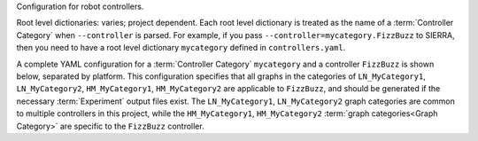 Configuration for robot controllers.

Root level dictionaries: varies; project dependent. Each root level
dictionary is treated as the name of a :term:`Controller Category` when
``--controller`` is parsed. For example, if you pass
``--controller=mycategory.FizzBuzz`` to SIERRA, then you need to have a
root level dictionary ``mycategory`` defined in ``controllers.yaml``.

A complete YAML configuration for a :term:`Controller Category`
``mycategory`` and a controller ``FizzBuzz`` is shown below, separated by
platform. This configuration specifies that all graphs in the categories
of ``LN_MyCategory1``, ``LN_MyCategory2``, ``HM_MyCategory1``,
``HM_MyCategory2`` are applicable to ``FizzBuzz``, and should be generated
if the necessary :term:`Experiment` output files exist. The
``LN_MyCategory1``, ``LN_MyCategory2`` graph categories are common to
multiple controllers in this project, while the ``HM_MyCategory1``,
``HM_MyCategory2`` :term:`graph categories<Graph Category>` are specific
to the ``FizzBuzz`` controller.

.. tabs::

   .. code-tab:: YAML ARGoS

      my_base_graphs:
        - LN_MyCategory1
        - LN_MyCategory2

      mycategory:

        # Changes to existing XML attributes in the template ``.argos``
        # file for *all* controllers in the category, OR changes to
        # existing tags for *all* controllers in the template ``.xml``
        # file.  This is usually things like setting ARGoS loop functions
        # appropriately, if required. Each change is formatted as a list
        # with paths to parent tags specified in the XPath syntax.
        #
        # - [parent tag, attr, value] for changes to existing XML
        #   attributes.
        #
        # - [parent tag, child tag, value] for changes to existing tags
        #
        # - [parent tag, child tag, attr] for adding new tags. When adding
        #   tags the attr string is passed to eval() to turn it into a
        #   python dictionary.
        #
        # The ``xml`` section and subsections are optional. If
        # ``--platform-vc`` is passed, then this section should be used to
        # specify any changes to the XML needed to setup the selected
        # platform for frame capture/video rendering by specifying the QT
        # visualization functions to use.
        xml:
          tag_change:
            - ['.//loop-functions/parent', 'child', 'stepchild']
          attr_change:
            - ['.//loop-functions', 'label', 'my_category_loop_functions']
            - ['.//qt-opengl/user_functions', 'label', 'my_category_qt_loop_functions']
          tag_add:
            - ...
            - ...

        # Under ``controllers`` is a list of controllers which can be
        # passed as part of ``--controller`` when invoking SIERRA, matched
        # by ``name``. Any controller-specific XML attribute changes can
        # be specified here, with the same syntax as the changes for the
        # controller category (``mycategory`` in this example). As above,
        # you can specify sets of changes to existing XML attributes,
        # changes to existing XML tags to set things up for a specific
        # controller, or adding new XML tags.
        controllers:
          - name: FizzBuzz
            xml:
              attr_change:

                # The ``__CONTROLLER__`` tag in the
                # ``--template-input-file`` is REQUIRED to allow SIERRA to
                # unambiguously set the "library" attribute of the
                # controller.
                - ['.//controllers', '__CONTROLLER__', 'FizzBuzz']


            # Sets of graphs common to multiple controller categories can
            # be inherited with the ``graphs_inherit`` dictionary (they
            # are added to the ``graphs`` dictionary). This dictionary is
            # optional, but handy to reduce repetitive declarations and
            # typing. see the YAML docs for details on how to include
            # named lists inside other lists.
            graphs_inherit:
              - *my_base_graphs

            # Specifies a list of graph categories from inter- or
            # intra-experiment ``.yaml`` configuration which should be
            # generated for this controller, if the necessary input .csv
            # files exist.
            graphs: &FizzBuzz_graphs
              - HM_MyCategory1
              - HM_MyCategory2

   .. code-tab:: YAML ROS1+Gazebo and ROS1+Robot

      my_base_graphs:
        - LN_MyCategory1
        - LN_MyCategory2

      mycategory:
        # Changes to existing XML attributes in the template ``.launch``
        # file for *all* controllers in the category, OR changes to
        # existing tags for *all* controllers in the template ``.launch``
        # file.  Each change is formatted as a list with paths to parent
        # tags specified in the XPath syntax.
        #
        # - [parent tag, attr, value] for changes to existing XML
        #   attributes.
        #
        # - [parent tag, child tag, value] for changes to existing tags
        #
        # - [parent tag, child tag, attr] for adding new tags. When adding
        #   tags the attr string is passed to eval() to turn it into a
        #   python dictionary.
        #
        # The ``xml`` section and subsections are optional. If
        # ``--platform-vc`` is passed, then this section should be used to
        # specify any changes to the XML needed to setup ROS1+Gazebo for
        # visual capture.
        #
        # When adding new tags the ``__UUID__`` string can be included in
        # the parent tag or child tag fields, which has two
        # effects. First, it is expanded to the robot prefix (namespace in
        # ROS terminology) + the robot's ID to form a UUID for the
        # robot. Second, the tag is added not just once overall, but once
        # for each robot in each experimental run. This is useful to set
        # per-robot parameters specific to a given controller outside of
        # the parameters controller via batch criteria or SIERRA
        # variables (e.g., launching nodes to bringup sensors on the
        # robot that are not launched by default/by the controller entry
        # point).
        xml:
          tag_change:
            - ...
          attr_change:
            - ...
          tag_add:
            - ...

        # Under ``controllers`` is a list of controllers which can be
        # passed as part of ``--controller`` when invoking SIERRA, matched
        # by ``name``. Any controller-specific XML attribute changes can
        # be specified here, with the same syntax as the changes for the
        # controller category (``mycategory`` in this example). As above,
        # you can specify sets of changes to existing XML attributes,
        # changes to existing XML tags to set things up for a specific
        # controller, or adding new XML tags.
        #
        # When adding new tags the ``__UUID__`` string can be included in
        # the parent tag or child tag fields, which has two
        # effects. First, it is expanded to the robot prefix (namespace in
        # ROS terminology) + the robot's ID to form a UUID for the
        # robot. Second, the tag is added not just once overall, but once
        # for each robot in each experimental run. This is useful to set
        # per-robot parameters specific to a given controller outside of
        # the parameters controller via batch criteria or SIERRA variables
        # (e.g., launching nodes to bringup sensors on the robot that are
        # not launched by default/by the controller entry point).
        controllers:
          - name: FizzBuzz
            xml:
              tag_add:
                - [".//launch/group/[@ns='__UUID__']", 'param', "{'name': 'topic_name', 'value':'mytopic'}"]



            # Sets of graphs common to multiple controller categories can
            # be inherited with the ``graphs_inherit`` dictionary (they
            # are added to the ``graphs`` dictionary). This dictionary is
            # optional, but handy to reduce repetitive declarations and
            # typing. see the YAML docs for details on how to include
            # named lists inside other lists.
            graphs_inherit:
              - *my_base_graphs

            # Specifies a list of graph categories from inter- or
            # intra-experiment ``.yaml`` configuration which should be
            # generated for this controller, if the necessary input .csv
            # files exist.
            graphs: &FizzBuzz_graphs
              - HM_MyCategory1
              - HM_MyCategory2
